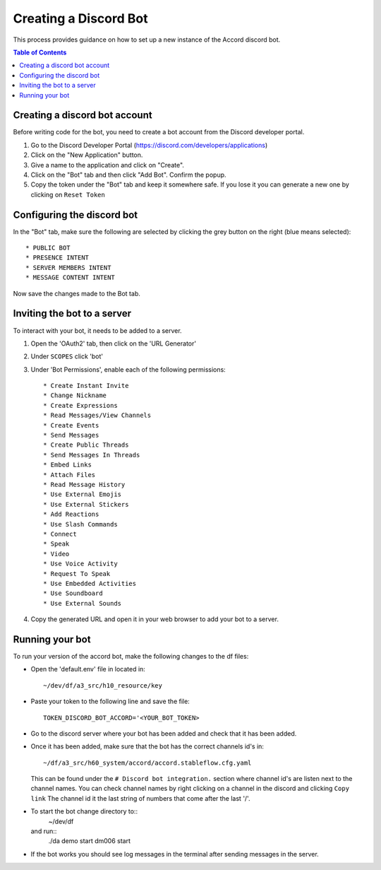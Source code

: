 ======================
Creating a Discord Bot
======================

This process provides guidance on how to set up
a new instance of the Accord discord bot.

.. contents:: Table of Contents
   :local:


Creating a discord bot account
==============================

Before writing code for the bot, you need to
create a bot account from the Discord developer
portal.

#. Go to the Discord Developer Portal
   (https://discord.com/developers/applications)
#. Click on the "New Application" button.
#. Give a name to the application and click on
   "Create".
#. Click on the "Bot" tab and then click
   "Add Bot". Confirm the popup.
#. Copy the token under the "Bot" tab and
   keep it somewhere safe. If you lose it
   you can generate a new one by clicking
   on ``Reset Token``


Configuring the discord bot
===========================

In the "Bot" tab, make sure the following are
selected by clicking the grey button on the right
(blue means selected)::

  * PUBLIC BOT
  * PRESENCE INTENT
  * SERVER MEMBERS INTENT
  * MESSAGE CONTENT INTENT

Now save the changes made to the Bot tab.


Inviting the bot to a server
============================

To interact with your bot, it needs to be added
to a server.

#. Open the 'OAuth2' tab, then click on the
   'URL Generator'
#. Under ``SCOPES`` click 'bot'
#. Under 'Bot Permissions', enable each of the
   following permissions::

    * Create Instant Invite
    * Change Nickname
    * Create Expressions
    * Read Messages/View Channels
    * Create Events
    * Send Messages
    * Create Public Threads
    * Send Messages In Threads
    * Embed Links
    * Attach Files
    * Read Message History
    * Use External Emojis
    * Use External Stickers
    * Add Reactions
    * Use Slash Commands
    * Connect
    * Speak
    * Video
    * Use Voice Activity
    * Request To Speak
    * Use Embedded Activities
    * Use Soundboard
    * Use External Sounds

#. Copy the generated URL and open it in your
   web browser to add your bot to a server.


Running your bot
================

To run your version of the accord bot, make the
following changes to the df files:

* Open the 'default.env' file in located in::

    ~/dev/df/a3_src/h10_resource/key

* Paste your token to the following line and
  save the file::

    TOKEN_DISCORD_BOT_ACCORD='<YOUR_BOT_TOKEN>

* Go to the discord server where your bot has
  been added and check that it has been added.
* Once it has been added, make sure that the
  bot has the correct channels id's in::

    ~/df/a3_src/h60_system/accord/accord.stableflow.cfg.yaml

  This can be found under the
  ``# Discord bot integration.`` section where
  channel id's are listen next to the channel
  names. You can check channel names by right
  clicking on a channel in the discord and
  clicking ``Copy link`` The channel id it the
  last string of numbers that come after the
  last '/'.
* To start the bot change directory to::
    ~/dev/df
  and run::
    ./da demo start dm006 start
* If the bot works you should see log messages
  in the terminal after sending messages in the
  server.